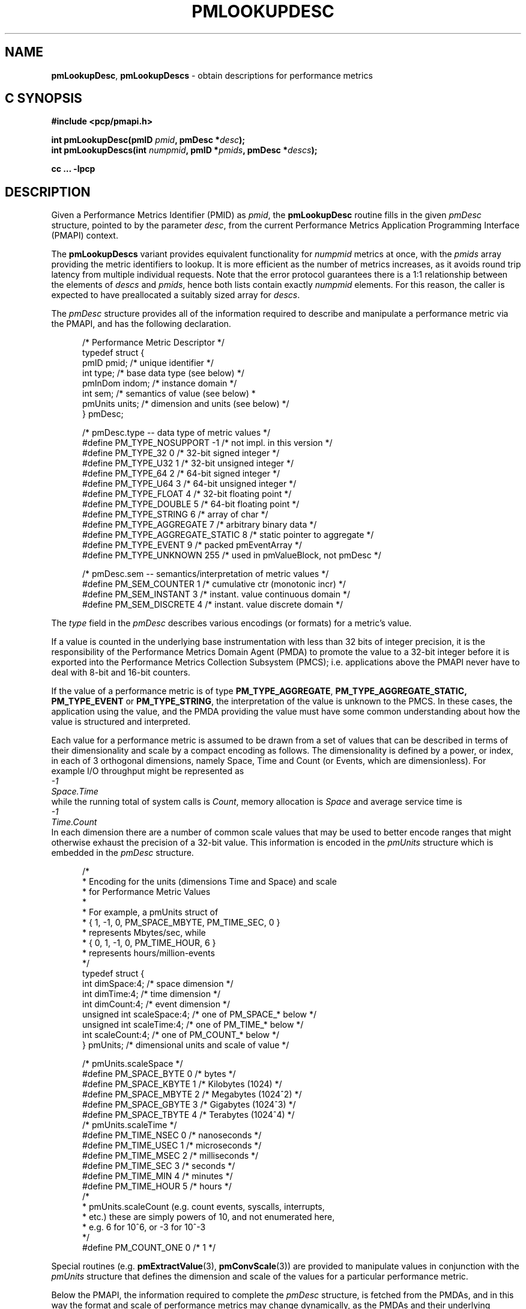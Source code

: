 '\"macro stdmacro
.\"
.\" Copyright (c) 2021 Red Hat, Inc.  All Rights Reserved.
.\" Copyright (c) 2000 Silicon Graphics, Inc.  All Rights Reserved.
.\"
.\" This program is free software; you can redistribute it and/or modify it
.\" under the terms of the GNU General Public License as published by the
.\" Free Software Foundation; either version 2 of the License, or (at your
.\" option) any later version.
.\"
.\" This program is distributed in the hope that it will be useful, but
.\" WITHOUT ANY WARRANTY; without even the implied warranty of MERCHANTABILITY
.\" or FITNESS FOR A PARTICULAR PURPOSE.  See the GNU General Public License
.\" for more details.
.\"
.\"
.\" add in the -me strings for super and subscripts
.ie n \{\
.       ds [ \u\x'-0.25v'
.       ds ] \d
.       ds { \d\x'0.25v'
.       ds } \u
.\}
.el \{\
.       ds [ \v'-0.4m'\x'-0.2m'\s-3
.       ds ] \s0\v'0.4m'
.       ds { \v'0.4m'\x'0.2m'\s-3
.       ds } \s0\v'-0.4m'
.\}
.TH PMLOOKUPDESC 3 "PCP" "Performance Co-Pilot"
.SH NAME
\f3pmLookupDesc\f1,
\f3pmLookupDescs\f1 \- obtain descriptions for performance metrics
.SH "C SYNOPSIS"
.ft 3
.ad l
.hy 0
#include <pcp/pmapi.h>
.sp
int pmLookupDesc(pmID \fIpmid\fP, pmDesc *\fIdesc\fP);
.br
int pmLookupDescs(int \fInumpmid\fP, pmID *\fIpmids\fP, pmDesc *\fIdescs\fP);
.sp
cc ... \-lpcp
.hy
.ad
.ft 1
.SH DESCRIPTION
.de CR
.ie t \f(CR\\$1\f1\\$2
.el \fI\\$1\f1\\$2
..
Given a Performance Metrics Identifier (PMID) as
.IR pmid ,
the
.B pmLookupDesc
routine fills in the given
.CR pmDesc
structure, pointed to by the parameter
.IR desc ,
from the current
Performance Metrics Application Programming Interface (PMAPI)
context.
.PP
The
.B pmLookupDescs
variant provides equivalent functionality for
.I numpmid
metrics at once, with the
.I pmids
array providing the metric identifiers to lookup.
It is more efficient as the number of metrics increases, as it
avoids round trip latency from multiple individual requests.
Note that the error protocol guarantees there is a 1:1 relationship
between the elements of
.I descs
and
.IR pmids ,
hence both lists contain exactly
.I numpmid
elements.
For this reason, the caller is expected to have preallocated a suitably
sized array for
.IR descs .
.PP
The
.CR pmDesc
structure provides all of the information required to describe and
manipulate a
performance metric via the
PMAPI, and has the following declaration.
.PP
.ft CR
.nf
.in +0.5i
/* Performance Metric Descriptor */
typedef struct {
    pmID    pmid;   /* unique identifier */
    int     type;   /* base data type (see below) */
    pmInDom indom;  /* instance domain */
    int     sem;    /* semantics of value (see below) *
    pmUnits units;  /* dimension and units (see below) */
} pmDesc;

/* pmDesc.type -- data type of metric values */
#define PM_TYPE_NOSUPPORT        \-1    /* not impl. in this version */
#define PM_TYPE_32               0    /* 32-bit signed integer */
#define PM_TYPE_U32              1    /* 32-bit unsigned integer */
#define PM_TYPE_64               2    /* 64-bit signed integer */
#define PM_TYPE_U64              3    /* 64-bit unsigned integer */
#define PM_TYPE_FLOAT            4    /* 32-bit floating point */
#define PM_TYPE_DOUBLE           5    /* 64-bit floating point */
#define PM_TYPE_STRING           6    /* array of char */
#define PM_TYPE_AGGREGATE        7    /* arbitrary binary data */
#define PM_TYPE_AGGREGATE_STATIC 8    /* static pointer to aggregate */
#define PM_TYPE_EVENT            9    /* packed pmEventArray */
#define PM_TYPE_UNKNOWN          255  /* used in pmValueBlock, not pmDesc */


/* pmDesc.sem -- semantics/interpretation of metric values */
#define PM_SEM_COUNTER  1  /* cumulative ctr (monotonic incr) */
#define PM_SEM_INSTANT  3  /* instant. value continuous domain */
#define PM_SEM_DISCRETE 4  /* instant. value discrete domain */
.in
.fi
.ft 1
.PP
The
.CR type
field in the
.CR pmDesc
describes various encodings (or formats) for a metric's value.
.PP
If a value is
counted in the underlying base instrumentation with less than 32 bits of
integer precision, it is the responsibility of the Performance Metrics
Domain Agent (PMDA) to promote the value to a 32-bit integer before it is
exported into the Performance Metrics Collection Subsystem (PMCS);
i.e. applications above the PMAPI never have to deal with 8-bit and 16-bit
counters.
.PP
If the value of a performance metric is of type
.BR PM_TYPE_AGGREGATE ,
.BR PM_TYPE_AGGREGATE_STATIC,
.B PM_TYPE_EVENT
or
.BR PM_TYPE_STRING ,
the interpretation of the value is unknown to the PMCS.
In these cases, the
application using the value, and the PMDA providing the value must have some
common understanding about how the value is structured and interpreted.
.PP
Each
value for a performance metric is assumed to be drawn from a set of values that
can be described in terms of their dimensionality and scale by a compact
encoding as follows.
The dimensionality is defined by a power, or index, in
each of 3 orthogonal dimensions, namely Space, Time and Count
(or Events, which are dimensionless).
For example I/O throughput might be represented as
.ti 1i
.CR "\0\0\0\0\0\0\0\0\0\0-1"
.ti 1i
.CR "Space.Time"
.br
while the
running total of system calls is
.CR "Count" ,
memory allocation is
.CR Space
and average
service time is
.ti 1i
.CR "\0\0\0\0\0\0\0\0\0\0-1"
.ti 1i
.CR "Time.Count"
.br
In each dimension there are a number
of common scale values that may be used to better encode ranges that might
otherwise exhaust the precision of a 32-bit value.
This information is encoded
in the
.CR pmUnits
structure which is embedded in the
.CR pmDesc
structure.
.PP
.ft CR
.nf
.in +0.5i
/*
 * Encoding for the units (dimensions Time and Space) and scale
 * for Performance Metric Values
 *
 * For example, a pmUnits struct of
 *      { 1, \-1, 0, PM_SPACE_MBYTE, PM_TIME_SEC, 0 }
 * represents Mbytes/sec, while
 *      { 0, 1, \-1, 0, PM_TIME_HOUR, 6 }
 * represents hours/million-events
 */
typedef struct {
    int dimSpace:4;             /* space dimension */
    int dimTime:4;              /* time dimension */
    int dimCount:4;             /* event dimension */
    unsigned int scaleSpace:4;  /* one of PM_SPACE_* below */
    unsigned int scaleTime:4;   /* one of PM_TIME_* below */
    int scaleCount:4;           /* one of PM_COUNT_* below */
} pmUnits;                      /* dimensional units and scale of value */

/* pmUnits.scaleSpace */
#define PM_SPACE_BYTE   0       /* bytes */
#define PM_SPACE_KBYTE  1       /* Kilobytes (1024) */
#define PM_SPACE_MBYTE  2       /* Megabytes (1024^2) */
#define PM_SPACE_GBYTE  3       /* Gigabytes (1024^3) */
#define PM_SPACE_TBYTE  4       /* Terabytes (1024^4) */
/* pmUnits.scaleTime */
#define PM_TIME_NSEC    0       /* nanoseconds */
#define PM_TIME_USEC    1       /* microseconds */
#define PM_TIME_MSEC    2       /* milliseconds */
#define PM_TIME_SEC     3       /* seconds */
#define PM_TIME_MIN     4       /* minutes */
#define PM_TIME_HOUR    5       /* hours */
/*
 * pmUnits.scaleCount (e.g. count events, syscalls, interrupts,
 * etc.) these are simply powers of 10, and not enumerated here,
 * e.g. 6 for 10^6, or \-3 for 10^\-3
 */
#define PM_COUNT_ONE    0       /* 1 */
.in
.fi
.ft 1
.PP
Special routines (e.g. \c
.BR pmExtractValue (3),
.BR pmConvScale (3))
are provided to manipulate values in
conjunction with the
.CR pmUnits
structure that defines the dimension and scale of the values for a particular
performance metric.
.PP
Below the PMAPI, the information required to complete the
.CR pmDesc
structure, is fetched from the PMDAs, and in this way the format
and scale of performance metrics may change dynamically, as
the PMDAs and their underlying
instrumentation evolve with time.
In particular, when some metrics suddenly
become 64-bits long, or change their units from Mbytes to Gbytes,
well-written applications
using the services provided by the PMAPI will continue
to function correctly.
.SH DIAGNOSTICS
These routines return a negative error code to indicate failure.
.IP \f3PM_ERR_PMID\f1
The requested PMID is not known to the PMCS
.IP \f3PM_ERR_NOAGENT\f1
The PMDA responsible for providing the metric is currently not available
.PP
.B pmLookupDesc
returns zero to indicate success.
.PP
The result from
.B pmLookupDescs
depends on the presence of any lookup failures, their severity and the
number of metrics being looked up.
.IP 1. 4n
If there are no lookup failures, the return value will be
.IR numpmid .
.IP 2. 4n
If a fatal error is encountered, the return value will be less than 0.
For example
.BR PM_ERR_IPC .
.IP 3. 4n
If
.I numpmid
is greater than one and non-fatal error(s) are encountered, the return
value is the number of metric descriptors that have successfully been
looked up (greater than or equal to zero and less than or equal to
.IR numpmid ).
.IP 4. 4n
If
.I numpmid
is one and a non-fatal error is encountered, the return value is the
error code (less than zero).
.PP
When errors are encountered, any metrics that cannot be looked up
result in the corresponding descriptor element of
.I descs
having its
.I pmid
field set to
.BR PM_ID_NULL .
The slightly convoluted error protocol allows bulk lookups, then
probing for more error details in the case of a specific failure.
.SH SEE ALSO
.BR PMAPI (3),
.BR pmAtomStr (3),
.BR pmConvScale (3),
.BR pmExtractValue (3),
.BR pmGetConfig (3),
.BR pmTypeStr (3),
.BR pmUnitsStr (3),
.BR pcp.conf (5)
and
.BR pcp.env (5).

.\" control lines for scripts/man-spell
.\" +ok+ syscalls
.\" +ok+ scaleCount scaleSpace scaleTime dimCount dimSpace dimTime {all from pmUnits defn}
.\" +ok+ sem {from pmDesc defn}
.\" +ok+ PM_COUNT_ {from PM_COUNT_*} PM_SPACE_ {from PM_SPACE_*}
.\" +ok+ PM_TIME_ {from PM_TIME_*}
